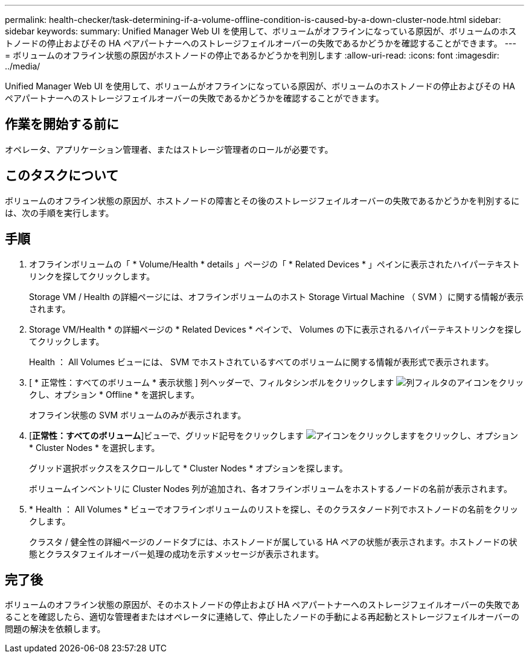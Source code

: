 ---
permalink: health-checker/task-determining-if-a-volume-offline-condition-is-caused-by-a-down-cluster-node.html 
sidebar: sidebar 
keywords:  
summary: Unified Manager Web UI を使用して、ボリュームがオフラインになっている原因が、ボリュームのホストノードの停止およびその HA ペアパートナーへのストレージフェイルオーバーの失敗であるかどうかを確認することができます。 
---
= ボリュームのオフライン状態の原因がホストノードの停止であるかどうかを判別します
:allow-uri-read: 
:icons: font
:imagesdir: ../media/


[role="lead"]
Unified Manager Web UI を使用して、ボリュームがオフラインになっている原因が、ボリュームのホストノードの停止およびその HA ペアパートナーへのストレージフェイルオーバーの失敗であるかどうかを確認することができます。



== 作業を開始する前に

オペレータ、アプリケーション管理者、またはストレージ管理者のロールが必要です。



== このタスクについて

ボリュームのオフライン状態の原因が、ホストノードの障害とその後のストレージフェイルオーバーの失敗であるかどうかを判別するには、次の手順を実行します。



== 手順

. オフラインボリュームの「 * Volume/Health * details 」ページの「 * Related Devices * 」ペインに表示されたハイパーテキストリンクを探してクリックします。
+
Storage VM / Health の詳細ページには、オフラインボリュームのホスト Storage Virtual Machine （ SVM ）に関する情報が表示されます。

. Storage VM/Health * の詳細ページの * Related Devices * ペインで、 Volumes の下に表示されるハイパーテキストリンクを探してクリックします。
+
Health ： All Volumes ビューには、 SVM でホストされているすべてのボリュームに関する情報が表形式で表示されます。

. [ * 正常性：すべてのボリューム * 表示状態 ] 列ヘッダーで、フィルタシンボルをクリックします image:../media/filtericon-um60.png["列フィルタのアイコン"]をクリックし、オプション * Offline * を選択します。
+
オフライン状態の SVM ボリュームのみが表示されます。

. [*正常性：すべてのボリューム*]ビューで、グリッド記号をクリックします image:../media/gridviewicon.gif["アイコンをクリックします"]をクリックし、オプション * Cluster Nodes * を選択します。
+
グリッド選択ボックスをスクロールして * Cluster Nodes * オプションを探します。

+
ボリュームインベントリに Cluster Nodes 列が追加され、各オフラインボリュームをホストするノードの名前が表示されます。

. * Health ： All Volumes * ビューでオフラインボリュームのリストを探し、そのクラスタノード列でホストノードの名前をクリックします。
+
クラスタ / 健全性の詳細ページのノードタブには、ホストノードが属している HA ペアの状態が表示されます。ホストノードの状態とクラスタフェイルオーバー処理の成功を示すメッセージが表示されます。





== 完了後

ボリュームのオフライン状態の原因が、そのホストノードの停止および HA ペアパートナーへのストレージフェイルオーバーの失敗であることを確認したら、適切な管理者またはオペレータに連絡して、停止したノードの手動による再起動とストレージフェイルオーバーの問題の解決を依頼します。
